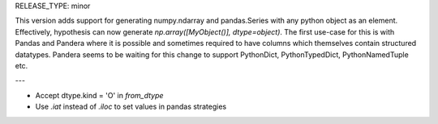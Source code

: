 RELEASE_TYPE: minor

This version adds support for generating numpy.ndarray and pandas.Series with any python object as an element.
Effectively, hypothesis can now generate `np.array([MyObject()], dtype=object)`.
The first use-case for this is with Pandas and Pandera where it is possible and sometimes required to have columns which themselves contain structured datatypes.
Pandera seems to be waiting for this change to support PythonDict, PythonTypedDict, PythonNamedTuple etc.

---

- Accept dtype.kind = 'O' in `from_dtype`
- Use `.iat` instead of `.iloc` to set values in pandas strategies